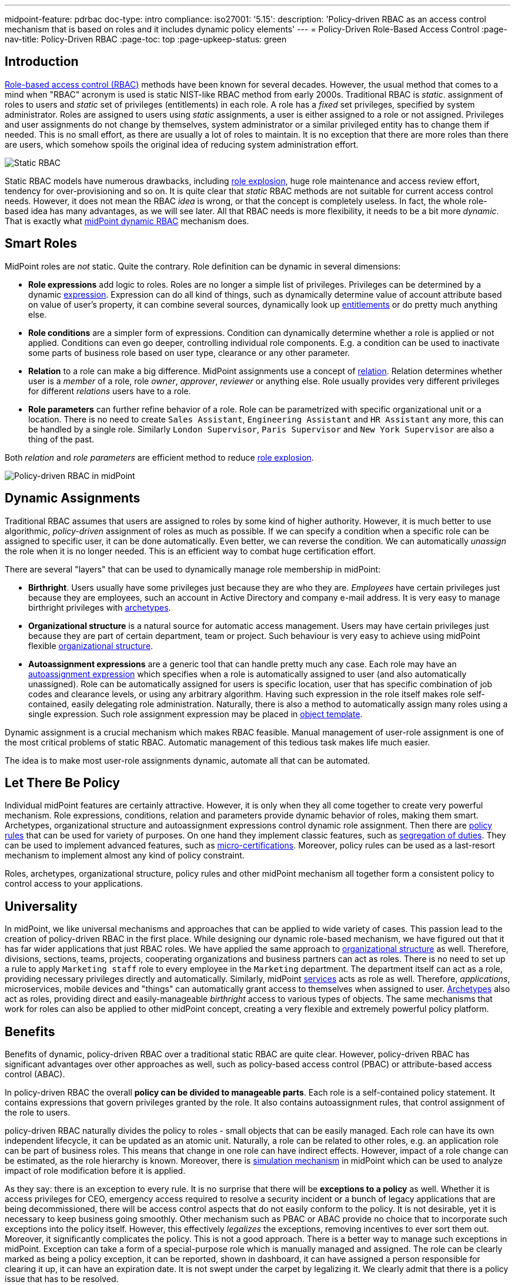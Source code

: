 ---
midpoint-feature: pdrbac
doc-type: intro
compliance:
    iso27001:
        '5.15':
            description: 'Policy-driven RBAC as an access control mechanism that is based on roles and it includes dynamic policy elements'
---
= Policy-Driven Role-Based Access Control
:page-nav-title: Policy-Driven RBAC
:page-toc: top
:page-upkeep-status: green

== Introduction

xref:/iam/rbac/[Role-based access control (RBAC)] methods have been known for several decades.
However, the usual method that comes to a mind when "RBAC" acronym is used is static NIST-like RBAC method from early 2000s.
Traditional RBAC is _static_. assignment of roles to users and _static_ set of privileges (entitlements) in each role.
A role has a _fixed_ set privileges, specified by system administrator.
Roles are assigned to users using _static_ assignments, a user is either assigned to a role or not assigned.
Privileges and user assignments do not change by themselves, system administrator or a similar privileged entity has to change them if needed.
This is no small effort, as there are usually a lot of roles to maintain.
It is no exception that there are more roles than there are users, which somehow spoils the original idea of reducing system administration effort.

image::rbac-overview.png[Static RBAC]

Static RBAC models have numerous drawbacks, including xref:/iam/iga/rbac/role-explosion/[role explosion], huge role maintenance and access review effort, tendency for over-provisioning and so on.
It is quite clear that _static_ RBAC methods are not suitable for current access control needs.
However, it does not mean the RBAC _idea_ is wrong, or that the concept is completely useless.
In fact, the whole role-based idea has many advantages, as we will see later.
All that RBAC needs is more flexibility, it needs to be a bit more _dynamic_.
That is exactly what xref:/midpoint/reference/roles-policies/rbac/[midPoint dynamic RBAC] mechanism does.


== Smart Roles

MidPoint roles are _not_ static.
Quite the contrary.
Role definition can be dynamic in several dimensions:

* *Role expressions* add logic to roles.
Roles are no longer a simple list of privileges.
Privileges can be determined by a dynamic xref:/midpoint/reference/expressions/expressions/[expression].
Expression can do all kind of things, such as dynamically determine value of account attribute based on value of user's property, it can combine several sources, dynamically look up xref:/midpoint/reference/resources/entitlements/[entitlements] or do pretty much anything else.

* *Role conditions* are a simpler form of expressions.
Condition can dynamically determine whether a role is applied or not applied.
Conditions can even go deeper, controlling individual role components.
E.g. a condition can be used to inactivate some parts of business role based on user type, clearance or any other parameter.

* *Relation* to a role can make a big difference.
MidPoint assignments use a concept of xref:/midpoint/reference/concepts/relation/[relation].
Relation determines whether user is a _member_ of a role, role _owner_, _approver_, _reviewer_ or anything else.
Role usually provides very different privileges for different _relations_ users have to a role.

* *Role parameters* can further refine behavior of a role.
Role can be parametrized with specific organizational unit or a location.
There is no need to create `Sales Assistant`, `Engineering Assistant` and `HR Assistant` any more, this can be handled by a single role.
Similarly `London Supervisor`, `Paris Supervisor` and `New York Supervisor` are also a thing of the past.

Both _relation_ and _role parameters_ are efficient method to reduce xref:/iam/iga/rbac/role-explosion/[role explosion].

image::pdrbac-midpoint-overview.png[Policy-driven RBAC in midPoint]

== Dynamic Assignments

Traditional RBAC assumes that users are assigned to roles by some kind of higher authority.
However, it is much better to use algorithmic, _policy-driven_ assignment of roles as much as possible.
If we can specify a condition when a specific role can be assigned to specific user, it can be done automatically.
Even better, we can reverse the condition.
We can automatically _unassign_ the role when it is no longer needed.
This is an efficient way to combat huge certification effort.

There are several "layers" that can be used to dynamically manage role membership in midPoint:

* *Birthright*. Users usually have some privileges just because they are who they are.
_Employees_ have certain privileges just because they are employees, such an account in Active Directory and company e-mail address.
It is very easy to manage birthright privileges with xref:/midpoint/reference/schema/archetypes/[archetypes].

* *Organizational structure* is a natural source for automatic access management.
Users may have certain privileges just because they are part of certain department, team or project.
Such behaviour is very easy to achieve using midPoint flexible xref:/midpoint/reference/org/[organizational structure].

* *Autoassignment expressions* are a generic tool that can handle pretty much any case.
Each role may have an xref:/midpoint/reference/roles-policies/role-autoassignment/[autoassignment expression] which specifies when a role is automatically assigned to user (and also automatically unassigned).
Role can be automatically assigned for users is specific location, user that has specific combination of job codes and clearance levels, or using any arbitrary algorithm.
Having such expression in the role itself makes role self-contained, easily delegating role administration.
Naturally, there is also a method to automatically assign many roles using a single expression.
Such role assignment expression may be placed in xref:/midpoint/reference/expressions/object-template/[object template].

Dynamic assignment is a crucial mechanism which makes RBAC feasible.
Manual management of user-role assignment is one of the most critical problems of static RBAC.
Automatic management of this tedious task makes life much easier.

The idea is to make most user-role assignments dynamic, automate all that can be automated.


== Let There Be Policy

Individual midPoint features are certainly attractive.
However, it is only when they all come together to create very powerful mechanism.
Role expressions, conditions, relation and parameters provide dynamic behavior of roles, making them smart.
Archetypes, organizational structure and autoassignment expressions control dynamic role assignment.
Then there are xref:/midpoint/reference/roles-policies/policy-rules/[policy rules] that can be used for variety of purposes.
On one hand they implement classic features, such as xref:/midpoint/reference/roles-policies/segregation-of-duties/[segregation of duties].
They can be used to implement advanced features, such as xref:/midpoint/reference/roles-policies/certification/ad-hoc-certification/[micro-certifications].
Moreover, policy rules can be used as a last-resort mechanism to implement almost any kind of policy constraint.

Roles, archetypes, organizational structure, policy rules and other midPoint mechanism all together form a consistent policy to control access to your applications.

== Universality

In midPoint, we like universal mechanisms and approaches that can be applied to wide variety of cases.
This passion lead to the creation of policy-driven RBAC in the first place.
While designing our dynamic role-based mechanism, we have figured out that it has far wider applications that just RBAC roles.
We have applied the same approach to xref:/midpoint/reference/org/[organizational structure] as well.
Therefore, divisions, sections, teams, projects, cooperating organizations and business partners can act as roles.
There is no need to set up a rule to apply `Marketing staff` role to every employee in the `Marketing` department.
The department itself can act as a role, providing necessary privileges directly and automatically.
Similarly, midPoint xref:/midpoint/reference/misc/services/[services] acts as role as well.
Therefore, _applications_, microservices, mobile devices and "things" can automatically grant access to themselves when assigned to user.
xref:/midpoint/reference/schema/archetypes/[Archetypes] also act as roles, providing direct and easily-manageable _birthright_ access to various types of objects.
The same mechanisms that work for roles can also be applied to other midPoint concept, creating a very flexible and extremely powerful policy platform.


== Benefits

Benefits of dynamic, policy-driven RBAC over a traditional static RBAC are quite clear.
However, policy-driven RBAC has significant advantages over other approaches as well, such as policy-based access control (PBAC) or attribute-based access control (ABAC).

In policy-driven RBAC the overall *policy can be divided to manageable parts*.
Each role is a self-contained policy statement.
It contains expressions that govern privileges granted by the role.
It also contains autoassignment rules, that control assignment of the role to users.

policy-driven RBAC naturally divides the policy to roles - small objects that can be easily managed.
Each role can have its own independent lifecycle, it can be updated as an atomic unit.
Naturally, a role can be related to other roles, e.g. an application role can be part of business roles.
This means that change in one role can have indirect effects.
However, impact of a role change can be estimated, as the role hierarchy is known.
Moreover, there is xref:/midpoint/reference/simulation/[simulation mechanism] in midPoint which can be used to analyze impact of role modification before it is applied.

As they say: there is an exception to every rule.
It is no surprise that there will be *exceptions to a policy* as well.
Whether it is access privileges for CEO, emergency access required to resolve a security incident or a bunch of legacy applications that are being decommissioned, there will be access control aspects that do not easily conform to the policy.
It is not desirable, yet it is necessary to keep business going smoothly.
Other mechanism such as PBAC or ABAC provide no choice that to incorporate such exceptions into the policy itself.
However, this effectively _legalizes_ the exceptions, removing incentives to ever sort them out.
Moreover, it significantly complicates the policy.
This is not a good approach.
There is a better way to manage such exceptions in midPoint.
Exception can take a form of a special-purpose role which is manually managed and assigned.
The role can be clearly marked as being a policy exception, it can be reported, shown in dashboard, it can have assigned a person responsible for clearing it up, it can have an expiration date.
It is not swept under the carpet by legalizing it.
We clearly admit that there is a policy issue that has to be resolved.

Perhaps the most significant benefit of policy-driven RBAC is its practicality.
policy-driven RBAC is still an RBAC - it is *compatible with static RBAC*.
Many organizations still use static RBAC.
Such role structures can easily be represented in midPoint.
Even organizations that do not use RBAC at all can automatically import static entitlements to midPoint in a form of _application roles_.
This provides a nice starting point to build up a dynamic policy-driven system from the bottom up.
Dynamic RBAC can co-exist with static RBAC in midPoint, providing a feasible evolutionary path.
Policy-driven approach can be implemented using an *incremental approach*, without a need for disruptive big bang.

Support for the *bottom-up approach* is much more important that it may seem.
It is a public secret that in too many organizations nobody knows what access employees _should_ have.
There is no single person that _knows_ the policy.
The policy is amalgamation of many guidelines, processes, rule books, regulations and management decisions, many of which are not documented at all.
Codification of such policy in exact, complete, understandable, up-to-date and machine-executable form is next to impossible.
However, all hope is not lost.
Even though it may not be feasible to determine the exact policy in its entirety, there are data that we can build on.
We have current role assignment data.
As long as our organization works properly, we can safely assume that majority of the roles were assigned according to policy.
We can use this information to _mine_ the policy, to determine what the policy actually is.
Of course, it is only approximate technique.
Current access is most likely over-provisioned, the policy is not applied in a perfectly consistent way and so on.
However, _mining_ can give us practical approximations to start from.
Mined policy can be incrementally refined, reviewed and optimized.
It is better to have a practical approximate approach than to rely on exact yet infeasible method.
_Done_ is better than _perfect_.

MidPoint 4.8 brings xref:/midpoint/reference/roles-policies/mining/[role mining] mechanism.
Role mining allows to _mine_ role definitions from existing entitlement data.
Role definitions form first part of our policy-driven RBAC system.
Later on, we plan to introduce _policy mining_, which will provide mechanism to add the second part: role assignment rules.
We rely on _machine learning_ techniques to discover the policy in the dark pool of your identity, entitlement and role data.


== Metaphysics

MidPoint policy-driven RBAC mechanism may look impressive so far.
Yet, midPoint goes one more step further.
We have done quite an unprecedented thing.
We have applied roles to roles, creating xref:/midpoint/reference/roles-policies/metaroles/[meta-roles].
The concept of meta-roles is used to implement midPoint xref:/midpoint/reference/schema/archetypes/[archetypes].
Archetypes are used to distinguish various object types and subtypes in midPoint.
Simply speaking, Archetypes give us ability to have _employees_, _students_ and _contractors_ in midPoint, giving each user type a distinctive behavior.
In this case _archetypes_ are similar to roles, usually used to provide _birthright_ access to users.

However, interesting thing happens when archetypes are applied to _roles_.
It does not look entirely extraordinary at the first sight.
There are the usual `Application role` and `Business role` archetypes, distinguishing individual role types.
However, archetypes behave as roles themselves, which are now applied to other roles.
We have got _meta-roles_, applying RBAC principles to RBAC itself.
For example, `Application role` archetype can be used to automatically grant access to application catalog to any _owner_ of any application role in the system.
This can be done with a single statement in `Application role` archetype.

Similar method can be applied to organizational units.
Archetypes are used to distinguish types of organizational units: _divisions_, _projects_, _workgroups_.
Organizational units behave like roles in midPoint.
Membership in a project can automatically grant necessary privileges for project members.
We already know that.
Now, how do we grant a specific privilege to all _managers_ of all projects?
One way would be to copy and paste privilege grant to all the projects.
However, we really do not like duplication of work in midPoint.
We would rather specify that grant in `Project` archetype, which is automatically applied to all our projects.
Now we can have the policy statement specified in one place, applied consistently to all the projects that we have.
This is policy-based access control at its best, is it not?


== See Also

* xref:/iam/rbac/[]

* xref:/midpoint/reference/roles-policies/rbac/[]

* xref:/midpoint/reference/org/[]

* xref:/midpoint/reference/schema/archetypes/[]
